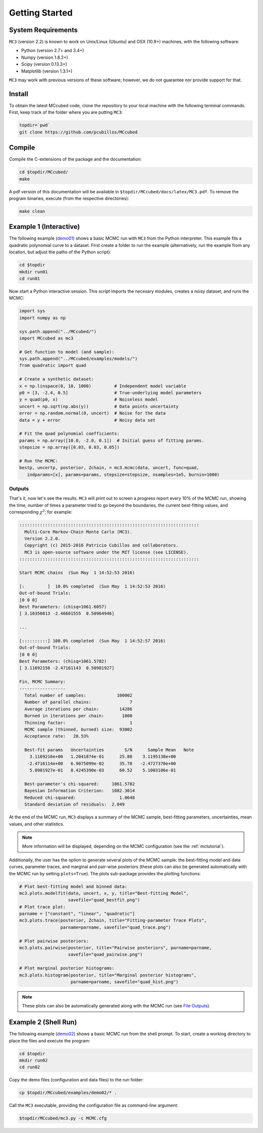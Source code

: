.. _getstarted:

Getting Started
===============

System Requirements
-------------------

``MC3`` (version 2.2) is known to work on Unix/Linux (Ubuntu)
and OSX (10.9+) machines, with the following software:

* Python (version 2.7+ and 3.4+)
* Numpy (version 1.8.2+)
* Scipy (version 0.13.3+)
* Matplotlib (version 1.3.1+)

``MC3`` may work with previous versions of these software;
however, we do not guarantee nor provide support for that.

Install
-------

To obtain the latest MCcubed code, clone the repository to your local
machine with the following terminal commands.
First, keep track of the folder where you are putting ``MC3``:

.. code-block:: shell

  topdir=`pwd`
  git clone https://github.com/pcubillos/MCcubed

Compile
-------

Compile the C-extensions of the package and the documentation:

.. code-block:: shell

  cd $topdir/MCcubed/
  make

A pdf version of this documentation will be available in ``$topdir/MCcubed/docs/latex/MC3.pdf``.
To remove the program binaries, execute (from the respective directories):

.. code-block:: shell

  make clean

..  Documentation
    -------------

  To see the MCMC docstring run:

  .. code-block:: python

     import mccubed as mc3
     help(mc3.mcmc)

Example 1 (Interactive)
-----------------------

The following example (`demo01 <https://github.com/pcubillos/MCcubed/blob/master/examples/demo01/demo01.py>`_) shows a basic MCMC run with ``MC3`` from
the Python interpreter.
This example fits a quadratic polynomial curve to a dataset.
First create a folder to run the example (alternatively, run the example
from any location, but adjust the paths of the Python script):

.. code-block:: shell

   cd $topdir
   mkdir run01
   cd run01

Now start a Python interactive session.  This script imports the necesary modules, creates a noisy dataset, and runs the MCMC:

.. code-block:: python

   import sys
   import numpy as np

   sys.path.append("../MCcubed/")
   import MCcubed as mc3

   # Get function to model (and sample):
   sys.path.append("../MCcubed/examples/models/")
   from quadratic import quad

   # Create a synthetic dataset:
   x = np.linspace(0, 10, 1000)         # Independent model variable
   p0 = [3, -2.4, 0.5]                  # True-underlying model parameters
   y = quad(p0, x)                      # Noiseless model
   uncert = np.sqrt(np.abs(y))          # Data points uncertainty
   error = np.random.normal(0, uncert)  # Noise for the data
   data = y + error                     # Noisy data set

   # Fit the quad polynomial coefficients:
   params = np.array([10.0, -2.0, 0.1])  # Initial guess of fitting params.
   stepsize = np.array([0.03, 0.03, 0.05])

   # Run the MCMC:
   bestp, uncertp, posterior, Zchain, = mc3.mcmc(data, uncert, func=quad,
      indparams=[x], params=params, stepsize=stepsize, nsamples=1e5, burnin=1000)


Outputs
^^^^^^^

That's it, now let's see the results.  ``MC3`` will print out to screen a
progress report every 10% of the MCMC run, showing the time, number of
times a parameter tried to go beyond the boundaries, the current
best-fitting values, and corresponding :math:`\chi^{2}`; for example:

.. code-block:: none

  ::::::::::::::::::::::::::::::::::::::::::::::::::::::::::::::::::::::
    Multi-Core Markov-Chain Monte Carlo (MC3).
    Version 2.2.0.
    Copyright (c) 2015-2016 Patricio Cubillos and collaborators.
    MC3 is open-source software under the MIT license (see LICENSE).
  ::::::::::::::::::::::::::::::::::::::::::::::::::::::::::::::::::::::

  Start MCMC chains  (Sun May  1 14:52:53 2016)

  [:         ]  10.0% completed  (Sun May  1 14:52:53 2016)
  Out-of-bound Trials:
  [0 0 0]
  Best Parameters: (chisq=1061.6057)
  [ 3.10350813 -2.46601555  0.50964946]

  ...

  [::::::::::] 100.0% completed  (Sun May  1 14:52:57 2016)
  Out-of-bound Trials:
  [0 0 0]
  Best Parameters: (chisq=1061.5782)
  [ 3.11692156 -2.47161143  0.50981927]

  Fin, MCMC Summary:
  ------------------
    Total number of samples:            100002
    Number of parallel chains:               7
    Average iterations per chain:        14286
    Burned in iterations per chain:       1000
    Thinning factor:                         1
    MCMC sample (thinned, burned) size:  93002
    Acceptance rate:   28.53%

    Best-fit params   Uncertainties        S/N      Sample Mean   Note
      3.1169216e+00   1.2041874e-01      25.88    3.1195138e+00
     -2.4716114e+00   6.9075099e-02      35.78   -2.4727370e+00
      5.0981927e-01   8.4245390e-03      60.52    5.1003106e-01

    Best-parameter's chi-squared:     1061.5782
    Bayesian Information Criterion:   1082.3014
    Reduced chi-squared:                 1.0648
    Standard deviation of residuals:  2.849

At the end of the MCMC run, ``MC3`` displays a summary of the MCMC sample,
best-fitting parameters, uncertainties, mean values, and other statistics.

.. note:: More information will be displayed, depending on the MCMC configuration (see the :ref:`mctutorial`).


Additionally, the user has the option to generate several plots of the MCMC
sample: the best-fitting model and data curves, parameter traces, and
marginal and pair-wise posteriors (these plots can also be generated
automatically with the MCMC run by setting ``plots=True``).
The plots sub-package provides the plotting functions:

.. code-block:: python

   # Plot best-fitting model and binned data:
   mc3.plots.modelfit(data, uncert, x, y, title="Best-fitting Model",
                      savefile="quad_bestfit.png")
   # Plot trace plot:
   parname = ["constant", "linear", "quadratic"]
   mc3.plots.trace(posterior, Zchain, title="Fitting-parameter Trace Plots",
                   parname=parname, savefile="quad_trace.png")

   # Plot pairwise posteriors:
   mc3.plots.pairwise(posterior, title="Pairwise posteriors", parname=parname,
                      savefile="quad_pairwise.png")

   # Plot marginal posterior histograms:
   mc3.plots.histogram(posterior, title="Marginal posterior histograms",
                       parname=parname, savefile="quad_hist.png")

.. image:: ./quad_bestfit.png
   :width: 50%

.. image:: ./quad_trace.png
   :width: 50%

.. image:: ./quad_pairwise.png
   :width: 50%

.. image:: ./quad_hist.png
   :width: 50%


.. note:: These plots can also be automatically generated along with the
          MCMC run (see `File Outputs
          <http://pcubillos.github.io/MCcubed/tutorial.html#file-outputs>`_).

Example 2 (Shell Run)
---------------------

The following example
(`demo02 <https://github.com/pcubillos/MCcubed/blob/master/examples/demo02/>`_)
shows a basic MCMC run from the shell prompt.
To start, create a working directory to place the files and execute the program:

.. code-block:: shell

   cd $topdir
   mkdir run02
   cd run02


Copy the demo files (configuration and data files) to the run folder:

.. code-block:: shell

   cp $topdir/MCcubed/examples/demo02/* .


Call the ``MC3`` executable, providing the configuration file as
command-line argument:

.. code-block:: shell

   $topdir/MCcubed/mc3.py -c MCMC.cfg
